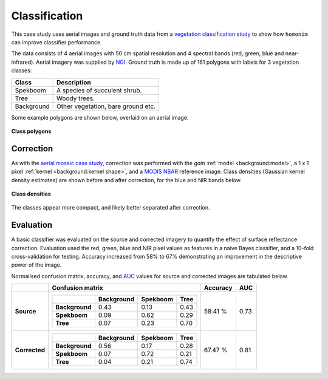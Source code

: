 Classification
==============

This case study uses aerial images and ground truth data from a `vegetation classification study <https://www.researchgate.net/publication/329137175_Regional_mapping_of_spekboom_canopy_cover_using_very_high_resolution_aerial_imagery>`_ to show how ``homonim`` can improve classifier performance.

The data consists of 4 aerial images with 50 cm spatial resolution and 4 spectral bands (red, green, blue and near-infrared).  Aerial imagery was supplied by `NGI <https://ngi.dalrrd.gov.za/index.php/what-we-do/aerial-photography-and-imagery>`_.  Ground truth is made up of 161 polygons with labels for 3 vegetation classes:

===============  ==============================================
**Class**        **Description**
===============  ==============================================
Spekboom         A species of succulent shrub.
Tree             Woody trees.
Background       Other vegetation, bare ground etc.
===============  ==============================================

Some example polygons are shown below, overlaid on an aerial image.

.. figure:: classification-groundtruth_polygons.jpg
    :width: 50 %
    :align: center

    **Class polygons**

Correction
----------

As with the `aerial mosaic case study <aerial_mosaic.rst>`_, correction was performed with the *gain* :ref:`model <background:model>`, a 1 x 1 pixel :ref:`kernel <background:kernel shape>`, and a `MODIS NBAR <https://developers.google.com/earth-engine/datasets/catalog/MODIS_006_MCD43A4>`_  reference image.  Class densities (Gaussian kernel density estimates) are shown before and after correction, for the blue and NIR bands below.

.. figure:: classification-spectral_kde.jpg
    :align: center

    **Class densities**

The classes appear more compact, and likely better separated after correction.

Evaluation
----------

A basic classifier was evaluated on the source and corrected imagery to quantify the effect of surface reflectance correction.  Evaluation used the red, green, blue and NIR pixel values as features in a naive Bayes classifier, and a 10-fold cross-validation for testing.  Accuracy increased from 58% to 67% demonstrating an improvement in the descriptive power of the image.

Normalised confusion matrix, accuracy, and `AUC <https://developers.google.com/machine-learning/crash-course/classification/roc-and-auc>`_ values for source and corrected images are tabulated below.

+----------------+-----------------------------------------------------+----------+------+
|                | Confusion matrix                                    | Accuracy | AUC  |
+================+=====================================================+==========+======+
| **Source**     |  +----------------+------------+----------+------+  | 58.41 %  | 0.73 |
|                |  |                | Background | Spekboom | Tree |  |          |      |
|                |  +================+============+==========+======+  |          |      |
|                |  | **Background** |       0.43 |     0.13 | 0.43 |  |          |      |
|                |  +----------------+------------+----------+------+  |          |      |
|                |  | **Spekboom**   |       0.09 |     0.62 | 0.29 |  |          |      |
|                |  +----------------+------------+----------+------+  |          |      |
|                |  | **Tree**       |       0.07 |     0.23 | 0.70 |  |          |      |
|                |  +----------------+------------+----------+------+  |          |      |
+----------------+-----------------------------------------------------+----------+------+
| **Corrected**  |  +----------------+------------+----------+------+  | 67.47 %  | 0.81 |
|                |  |                | Background | Spekboom | Tree |  |          |      |
|                |  +================+============+==========+======+  |          |      |
|                |  | **Background** |       0.56 |     0.17 | 0.28 |  |          |      |
|                |  +----------------+------------+----------+------+  |          |      |
|                |  | **Spekboom**   |       0.07 |     0.72 | 0.21 |  |          |      |
|                |  +----------------+------------+----------+------+  |          |      |
|                |  | **Tree**       |       0.04 |     0.21 | 0.74 |  |          |      |
|                |  +----------------+------------+----------+------+  |          |      |
+----------------+-----------------------------------------------------+----------+------+

